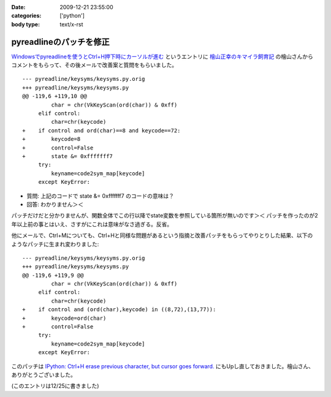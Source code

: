 :date: 2009-12-21 23:55:00
:categories: ['python']
:body type: text/x-rst

========================
pyreadlineのパッチを修正
========================

`Windowsでpyreadlineを使うとCtrl+H押下時にカーソルが進む`_ というエントリに `檜山正幸のキマイラ飼育記`_ の檜山さんからコメントをもらって、その後メールで改善案と質問をもらいました。

::

  --- pyreadline/keysyms/keysyms.py.orig
  +++ pyreadline/keysyms/keysyms.py
  @@ -119,6 +119,10 @@
           char = chr(VkKeyScan(ord(char)) & 0xff)
       elif control:
           char=chr(keycode)
  +    if control and ord(char)==8 and keycode==72:
  +        keycode=8
  +        control=False
  +        state &= 0xfffffff7
       try:
           keyname=code2sym_map[keycode]
       except KeyError:

* 質問: 上記のコードで state &= 0xfffffff7 のコードの意味は？
* 回答: わかりません＞＜

パッチだけだと分かりませんが、関数全体でこの行以降でstate変数を参照している箇所が無いのです＞＜ パッチを作ったのが2年以上前の事とはいえ、さすがにこれは意味がなさ過ぎる。反省。

他にメールで、Ctrl+Mについても、Ctrl+Hと同様な問題があるという指摘と改善パッチをもらってやりとりした結果、以下のようなパッチに生まれ変わりました::

  --- pyreadline/keysyms/keysyms.py.orig
  +++ pyreadline/keysyms/keysyms.py
  @@ -119,6 +119,9 @@
           char = chr(VkKeyScan(ord(char)) & 0xff)
       elif control:
           char=chr(keycode)
  +    if control and (ord(char),keycode) in ((8,72),(13,77)):
  +        keycode=ord(char)
  +        control=False
       try:
           keyname=code2sym_map[keycode]
       except KeyError:
  
このパッチは `IPython: Ctrl+H erase previous character, but cursor goes forward.`_ にもUpし直しておきました。檜山さん、ありがとうございました。

(このエントリは12/25に書きました)

.. _`Windowsでpyreadlineを使うとCtrl+H押下時にカーソルが進む`: http://www.freia.jp/taka/blog/690

.. _`檜山正幸のキマイラ飼育記`: http://d.hatena.ne.jp/m-hiyama/

.. _`IPython: Ctrl+H erase previous character, but cursor goes forward.`: https://bugs.launchpad.net/pyreadline/+bug/491941


.. :extend type: text/x-rst
.. :extend:


.. :comments:
.. :comment id: 2010-07-18.1278194579
.. :title: pyreadline-1.6対応
.. :author: しみずかわ
.. :date: 2010-07-18 13:58:47
.. :email: 
.. :url: 
.. :body:
.. 詳しくはこちら http://www.freia.jp/taka/blog/726
.. 
